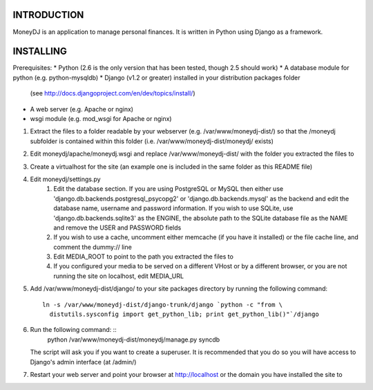 INTRODUCTION
============

MoneyDJ is an application to manage personal finances. It is written in Python
using Django as a framework. 


INSTALLING
==========

Prerequisites:
* Python (2.6 is the only version that has been tested, though 2.5 should work)
* A database module for python (e.g. python-mysqldb)
* Django (v1.2 or greater) installed in your distribution packages folder
  (see http://docs.djangoproject.com/en/dev/topics/install/)
* A web server (e.g. Apache or nginx)
* wsgi module (e.g. mod_wsgi for Apache or nginx)

1. Extract the files to a folder readable by your webserver (e.g.
   /var/www/moneydj-dist/) so that the /moneydj subfolder is contained within 
   this folder (i.e. /var/www/moneydj-dist/moneydj/ exists)
2. Edit moneydj/apache/moneydj.wsgi and replace /var/www/moneydj-dist/ with the 
   folder you extracted the files to
3. Create a virtualhost for the site (an example one is included in the same
   folder as this README file)
4. Edit moneydj/settings.py
    1. Edit the database section. If you are using PostgreSQL or MySQL then
       either use 'django.db.backends.postgresql_psycopg2' or
       'django.db.backends.mysql' as the backend and edit the database name,
       username and password information. If you wish to use SQLite, use
       'django.db.backends.sqlite3' as the ENGINE, the absolute path to the 
       SQLite database file as the NAME and remove the USER and PASSWORD fields
    2. If you wish to use a cache, uncomment either memcache (if you have it 
       installed) or the file cache line, and comment the dummy:// line

    3. Edit MEDIA_ROOT to point to the path you extracted the files to

    4. If you configured your media to be served on a different VHost or by a
       different browser, or you are not running the site on localhost, edit
       MEDIA_URL
5. Add /var/www/moneydj-dist/django/ to your site packages directory by running
   the following command: ::
    ln -s /var/www/moneydj-dist/django-trunk/django `python -c "from \
      distutils.sysconfig import get_python_lib; print get_python_lib()"`/django
6. Run the following command: ::
    python /var/www/moneydj-dist/moneydj/manage.py syncdb
   The script will ask you if you want to create a superuser. It is recommended
   that you do so you will have access to Django's admin interface (at /admin/)
7. Restart your web server and point your browser at http://localhost or the
   domain you have installed the site to
